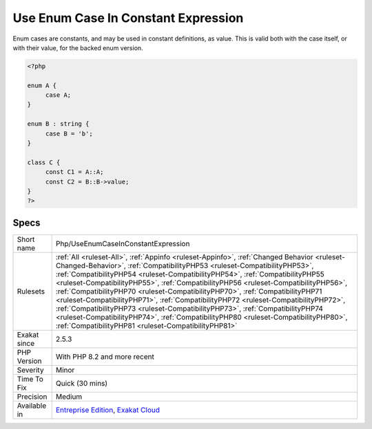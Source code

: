 .. _php-useenumcaseinconstantexpression:

.. _use-enum-case-in-constant-expression:

Use Enum Case In Constant Expression
++++++++++++++++++++++++++++++++++++

.. meta::
	:description:
		Use Enum Case In Constant Expression: Enum cases are constants, and may be used in constant definitions, as value.
	:twitter:card: summary_large_image
	:twitter:site: @exakat
	:twitter:title: Use Enum Case In Constant Expression
	:twitter:description: Use Enum Case In Constant Expression: Enum cases are constants, and may be used in constant definitions, as value
	:twitter:creator: @exakat
	:twitter:image:src: https://www.exakat.io/wp-content/uploads/2020/06/logo-exakat.png
	:og:image: https://www.exakat.io/wp-content/uploads/2020/06/logo-exakat.png
	:og:title: Use Enum Case In Constant Expression
	:og:type: article
	:og:description: Enum cases are constants, and may be used in constant definitions, as value
	:og:url: https://php-tips.readthedocs.io/en/latest/tips/Php/UseEnumCaseInConstantExpression.html
	:og:locale: en
Enum cases are constants, and may be used in constant definitions, as value. This is valid both with the case itself, or with their value, for the backed enum version.

.. code-block:: php
   
   <?php
   
   enum A {
   	case A;
   }
   
   enum B : string {
   	case B = 'b';
   }
   
   class C {
   	const C1 = A::A;
   	const C2 = B::B->value;
   }
   ?>

Specs
_____

+--------------+--------------------------------------------------------------------------------------------------------------------------------------------------------------------------------------------------------------------------------------------------------------------------------------------------------------------------------------------------------------------------------------------------------------------------------------------------------------------------------------------------------------------------------------------------------------------------------------------------------------------------------------------------------------------------------------------------------------------------------------------------------+
| Short name   | Php/UseEnumCaseInConstantExpression                                                                                                                                                                                                                                                                                                                                                                                                                                                                                                                                                                                                                                                                                                                    |
+--------------+--------------------------------------------------------------------------------------------------------------------------------------------------------------------------------------------------------------------------------------------------------------------------------------------------------------------------------------------------------------------------------------------------------------------------------------------------------------------------------------------------------------------------------------------------------------------------------------------------------------------------------------------------------------------------------------------------------------------------------------------------------+
| Rulesets     | :ref:`All <ruleset-All>`, :ref:`Appinfo <ruleset-Appinfo>`, :ref:`Changed Behavior <ruleset-Changed-Behavior>`, :ref:`CompatibilityPHP53 <ruleset-CompatibilityPHP53>`, :ref:`CompatibilityPHP54 <ruleset-CompatibilityPHP54>`, :ref:`CompatibilityPHP55 <ruleset-CompatibilityPHP55>`, :ref:`CompatibilityPHP56 <ruleset-CompatibilityPHP56>`, :ref:`CompatibilityPHP70 <ruleset-CompatibilityPHP70>`, :ref:`CompatibilityPHP71 <ruleset-CompatibilityPHP71>`, :ref:`CompatibilityPHP72 <ruleset-CompatibilityPHP72>`, :ref:`CompatibilityPHP73 <ruleset-CompatibilityPHP73>`, :ref:`CompatibilityPHP74 <ruleset-CompatibilityPHP74>`, :ref:`CompatibilityPHP80 <ruleset-CompatibilityPHP80>`, :ref:`CompatibilityPHP81 <ruleset-CompatibilityPHP81>` |
+--------------+--------------------------------------------------------------------------------------------------------------------------------------------------------------------------------------------------------------------------------------------------------------------------------------------------------------------------------------------------------------------------------------------------------------------------------------------------------------------------------------------------------------------------------------------------------------------------------------------------------------------------------------------------------------------------------------------------------------------------------------------------------+
| Exakat since | 2.5.3                                                                                                                                                                                                                                                                                                                                                                                                                                                                                                                                                                                                                                                                                                                                                  |
+--------------+--------------------------------------------------------------------------------------------------------------------------------------------------------------------------------------------------------------------------------------------------------------------------------------------------------------------------------------------------------------------------------------------------------------------------------------------------------------------------------------------------------------------------------------------------------------------------------------------------------------------------------------------------------------------------------------------------------------------------------------------------------+
| PHP Version  | With PHP 8.2 and more recent                                                                                                                                                                                                                                                                                                                                                                                                                                                                                                                                                                                                                                                                                                                           |
+--------------+--------------------------------------------------------------------------------------------------------------------------------------------------------------------------------------------------------------------------------------------------------------------------------------------------------------------------------------------------------------------------------------------------------------------------------------------------------------------------------------------------------------------------------------------------------------------------------------------------------------------------------------------------------------------------------------------------------------------------------------------------------+
| Severity     | Minor                                                                                                                                                                                                                                                                                                                                                                                                                                                                                                                                                                                                                                                                                                                                                  |
+--------------+--------------------------------------------------------------------------------------------------------------------------------------------------------------------------------------------------------------------------------------------------------------------------------------------------------------------------------------------------------------------------------------------------------------------------------------------------------------------------------------------------------------------------------------------------------------------------------------------------------------------------------------------------------------------------------------------------------------------------------------------------------+
| Time To Fix  | Quick (30 mins)                                                                                                                                                                                                                                                                                                                                                                                                                                                                                                                                                                                                                                                                                                                                        |
+--------------+--------------------------------------------------------------------------------------------------------------------------------------------------------------------------------------------------------------------------------------------------------------------------------------------------------------------------------------------------------------------------------------------------------------------------------------------------------------------------------------------------------------------------------------------------------------------------------------------------------------------------------------------------------------------------------------------------------------------------------------------------------+
| Precision    | Medium                                                                                                                                                                                                                                                                                                                                                                                                                                                                                                                                                                                                                                                                                                                                                 |
+--------------+--------------------------------------------------------------------------------------------------------------------------------------------------------------------------------------------------------------------------------------------------------------------------------------------------------------------------------------------------------------------------------------------------------------------------------------------------------------------------------------------------------------------------------------------------------------------------------------------------------------------------------------------------------------------------------------------------------------------------------------------------------+
| Available in | `Entreprise Edition <https://www.exakat.io/entreprise-edition>`_, `Exakat Cloud <https://www.exakat.io/exakat-cloud/>`_                                                                                                                                                                                                                                                                                                                                                                                                                                                                                                                                                                                                                                |
+--------------+--------------------------------------------------------------------------------------------------------------------------------------------------------------------------------------------------------------------------------------------------------------------------------------------------------------------------------------------------------------------------------------------------------------------------------------------------------------------------------------------------------------------------------------------------------------------------------------------------------------------------------------------------------------------------------------------------------------------------------------------------------+


